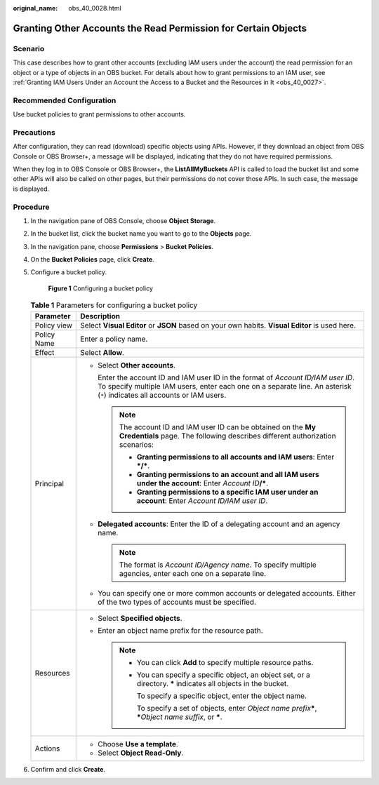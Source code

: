 :original_name: obs_40_0028.html

.. _obs_40_0028:

Granting Other Accounts the Read Permission for Certain Objects
===============================================================

Scenario
--------

This case describes how to grant other accounts (excluding IAM users under the account) the read permission for an object or a type of objects in an OBS bucket. For details about how to grant permissions to an IAM user, see :ref:`Granting IAM Users Under an Account the Access to a Bucket and the Resources in It <obs_40_0027>`.

Recommended Configuration
-------------------------

Use bucket policies to grant permissions to other accounts.

Precautions
-----------

After configuration, they can read (download) specific objects using APIs. However, if they download an object from OBS Console or OBS Browser+, a message will be displayed, indicating that they do not have required permissions.

When they log in to OBS Console or OBS Browser+, the **ListAllMyBuckets** API is called to load the bucket list and some other APIs will also be called on other pages, but their permissions do not cover those APIs. In such case, the message is displayed.

Procedure
---------

#. In the navigation pane of OBS Console, choose **Object Storage**.

#. In the bucket list, click the bucket name you want to go to the **Objects** page.

#. In the navigation pane, choose **Permissions** > **Bucket Policies**.

#. On the **Bucket Policies** page, click **Create**.

#. Configure a bucket policy.


   .. figure:: /_static/images/en-us_image_0000002142310216.png
      :alt: **Figure 1** Configuring a bucket policy

      **Figure 1** Configuring a bucket policy

   .. table:: **Table 1** Parameters for configuring a bucket policy

      +-----------------------------------+---------------------------------------------------------------------------------------------------------------------------------------------------------------------------------------------------------------+
      | Parameter                         | Description                                                                                                                                                                                                   |
      +===================================+===============================================================================================================================================================================================================+
      | Policy view                       | Select **Visual Editor** or **JSON** based on your own habits. **Visual Editor** is used here.                                                                                                                |
      +-----------------------------------+---------------------------------------------------------------------------------------------------------------------------------------------------------------------------------------------------------------+
      | Policy Name                       | Enter a policy name.                                                                                                                                                                                          |
      +-----------------------------------+---------------------------------------------------------------------------------------------------------------------------------------------------------------------------------------------------------------+
      | Effect                            | Select **Allow**.                                                                                                                                                                                             |
      +-----------------------------------+---------------------------------------------------------------------------------------------------------------------------------------------------------------------------------------------------------------+
      | Principal                         | -  Select **Other accounts**.                                                                                                                                                                                 |
      |                                   |                                                                                                                                                                                                               |
      |                                   |    Enter the account ID and IAM user ID in the format of *Account ID/IAM user ID*. To specify multiple IAM users, enter each one on a separate line. An asterisk (``*``) indicates all accounts or IAM users. |
      |                                   |                                                                                                                                                                                                               |
      |                                   |    .. note::                                                                                                                                                                                                  |
      |                                   |                                                                                                                                                                                                               |
      |                                   |       The account ID and IAM user ID can be obtained on the **My Credentials** page. The following describes different authorization scenarios:                                                               |
      |                                   |                                                                                                                                                                                                               |
      |                                   |       -  **Granting permissions to all accounts and IAM users**: Enter **\*/\***.                                                                                                                             |
      |                                   |       -  **Granting permissions to an account and all IAM users under the account**: Enter *Account ID*\ **/\***.                                                                                             |
      |                                   |       -  **Granting permissions to a specific IAM user under an account**: Enter *Account ID/IAM user ID*.                                                                                                    |
      |                                   |                                                                                                                                                                                                               |
      |                                   | -  **Delegated accounts**: Enter the ID of a delegating account and an agency name.                                                                                                                           |
      |                                   |                                                                                                                                                                                                               |
      |                                   |    .. note::                                                                                                                                                                                                  |
      |                                   |                                                                                                                                                                                                               |
      |                                   |       The format is *Account ID/Agency name*. To specify multiple agencies, enter each one on a separate line.                                                                                                |
      |                                   |                                                                                                                                                                                                               |
      |                                   | -  You can specify one or more common accounts or delegated accounts. Either of the two types of accounts must be specified.                                                                                  |
      +-----------------------------------+---------------------------------------------------------------------------------------------------------------------------------------------------------------------------------------------------------------+
      | Resources                         | -  Select **Specified objects**.                                                                                                                                                                              |
      |                                   | -  Enter an object name prefix for the resource path.                                                                                                                                                         |
      |                                   |                                                                                                                                                                                                               |
      |                                   |    .. note::                                                                                                                                                                                                  |
      |                                   |                                                                                                                                                                                                               |
      |                                   |       -  You can click **Add** to specify multiple resource paths.                                                                                                                                            |
      |                                   |                                                                                                                                                                                                               |
      |                                   |       -  You can specify a specific object, an object set, or a directory. **\*** indicates all objects in the bucket.                                                                                        |
      |                                   |                                                                                                                                                                                                               |
      |                                   |          To specify a specific object, enter the object name.                                                                                                                                                 |
      |                                   |                                                                                                                                                                                                               |
      |                                   |          To specify a set of objects, enter *Object name prefix*\ **\***, **\***\ *Object name suffix*, or **\***.                                                                                            |
      +-----------------------------------+---------------------------------------------------------------------------------------------------------------------------------------------------------------------------------------------------------------+
      | Actions                           | -  Choose **Use a template**.                                                                                                                                                                                 |
      |                                   | -  Select **Object Read-Only**.                                                                                                                                                                               |
      +-----------------------------------+---------------------------------------------------------------------------------------------------------------------------------------------------------------------------------------------------------------+

#. Confirm and click **Create**.
